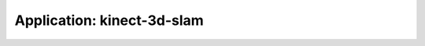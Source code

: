 .. app_kinect-3d-slam:

====================================================
Application: kinect-3d-slam
====================================================
